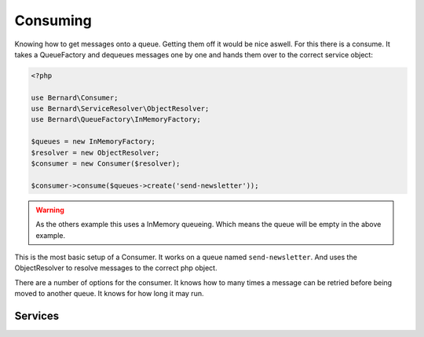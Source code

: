 Consuming
=========

Knowing how to get messages onto a queue. Getting them off it would be nice aswell. For this
there is a consume. It takes a QueueFactory and dequeues messages one by one and hands them over
to the correct service object:

.. code-block:: php

    <?php

    use Bernard\Consumer;
    use Bernard\ServiceResolver\ObjectResolver;
    use Bernard\QueueFactory\InMemoryFactory;

    $queues = new InMemoryFactory;
    $resolver = new ObjectResolver;
    $consumer = new Consumer($resolver);

    $consumer->consume($queues->create('send-newsletter'));

.. warning::

    As the others example this uses a InMemory queueing. Which means the queue will be empty in the above
    example.

This is the most basic setup of a Consumer. It works on a queue named ``send-newsletter``. And uses the ObjectResolver
to resolve messages to the correct php object.

There are a number of options for the consumer. It knows how to many times a message can be retried before being moved
to another queue. It knows for how long it may run.

Services
--------
